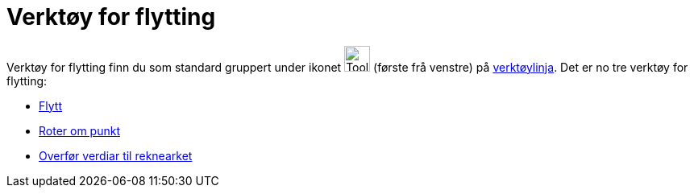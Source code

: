 = Verktøy for flytting
:page-en: tools/Movement_Tools
ifdef::env-github[:imagesdir: /nn/modules/ROOT/assets/images]

Verktøy for flytting finn du som standard gruppert under ikonet image:Tool_Move.gif[Tool Move.gif,width=32,height=32]
(første frå venstre) på xref:/Verktøylinje.adoc[verktøylinja]. Det er no tre verktøy for flytting:

* xref:/tools/Flytt.adoc[Flytt]
* xref:/tools/Roter_om_punkt.adoc[Roter om punkt]
* xref:/tools/Overfør_verdiar_til_reknearket.adoc[Overfør verdiar til reknearket]
